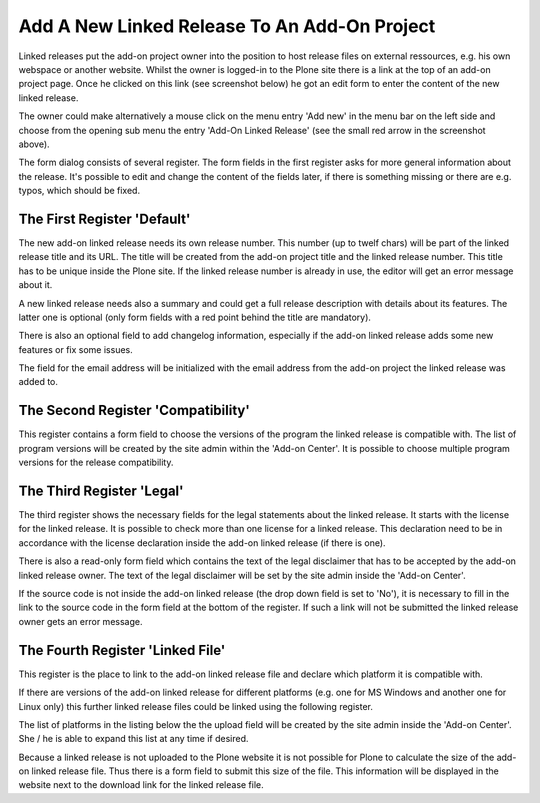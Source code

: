 Add A New Linked Release To An Add-On Project
#############################################

Linked releases put the add-on project owner into the position to host release
files on external ressources, e.g. his own webspace or another website. Whilst
the owner is logged-in to the Plone site there is a link at the top of an
add-on project page. Once he clicked on this link (see screenshot below)
he got an edit form to enter the content of the new linked release.

.. image:: images/create_addon_linked_release.png
   :width: 650

The owner could make alternatively a mouse click on the menu entry 'Add new' in
the menu bar on the left side and choose from the opening sub menu the entry
'Add-On Linked Release' (see the small red arrow in the screenshot above).

The form dialog consists of several register. The form fields in the first
register asks for more general information about the release. It's possible
to edit and change the content of the fields later, if there is something
missing or there are e.g. typos, which should be fixed.

The First Register 'Default'
****************************

The new add-on linked release needs its own release number. This number
(up to twelf chars) will be part of the linked release title and its URL. The
title will be created from the add-on project title and the linked release
number. This title has to be unique inside the Plone site. If the linked
release number is already in use, the editor will get an error message about
it.

.. image:: images/addon_linked_release_form01.png
   :width: 650

A new linked release needs also a summary and could get a full release
description with details about its features. The latter one is optional
(only form fields with a red point behind the title are mandatory).

There is also an optional field to add changelog information, especially if
the add-on linked release adds some new features or fix some issues.

The field for the email address will be initialized with the email address
from the add-on project the linked release was added to.

The Second Register 'Compatibility'
**********************************

This register contains a form field to choose the versions of the program the
linked release is compatible with. The list of program versions will be
created by the site admin within the 'Add-on Center'. It is possible to
choose multiple program versions for the release compatibility.


.. image:: images/addon_linked_release_form02.png
   :width: 650



The Third Register 'Legal'
**************************

The third register shows the necessary fields for the legal statements about
the linked release. It starts with the license for the linked release. It is
possible to check more than one license for a linked release. This declaration
need to be in accordance with the license declaration inside the
add-on linked release (if there is one).

.. image:: images/addon_linked_release_form03.png
   :width: 650


There is also a read-only form field which contains the text of the legal
disclaimer that has to be accepted by the add-on linked release owner. The
text of the legal disclaimer will be set by the site admin inside the
'Add-on Center'.

If the source code is not inside the add-on linked release (the drop down
field is set to 'No'), it is necessary to fill in the link to the source code
in the form field at the bottom of the register. If such a link will not be
submitted the linked release owner gets an error message.

The Fourth Register 'Linked File'
********************************

This register is the place to link to the add-on linked release file and
declare which platform it is compatible with.

.. image:: images/addon_linked_release_form04.png
   :width: 600

If there are versions of the add-on linked release for different platforms
(e.g. one for MS Windows and another one for Linux only) this further linked
release files could be linked using the following register.

The list of platforms in the listing below the the upload field will be created
by the site admin inside the 'Add-on Center'. She / he is able to expand this
list at any time if desired.

Because a linked release is not uploaded to the Plone website it is not
possible for Plone to calculate the size of the add-on linked release file.
Thus there is a form field to submit this size of the file. This information
will be displayed in the website next to the download link for the linked
release file.
